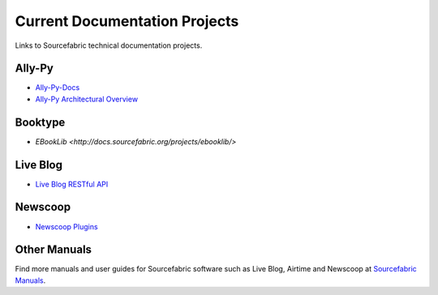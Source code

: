 Current Documentation Projects
=================================

Links to Sourcefabric technical documentation projects.

Ally-Py
---------

* `Ally-Py-Docs <http://docs.sourcefabric.org/projects/ally-py/>`_
* `Ally-Py Architectural Overview  <http://docs.sourcefabric.org/projects/ally-py-architectural-overview/>`_

Booktype
---------

* `EBookLib <http://docs.sourcefabric.org/projects/ebooklib/>`

Live Blog
----------

* `Live Blog RESTful API <http://docs.sourcefabric.org/projects/live-blog-restful-api/>`_

Newscoop
----------

* `Newscoop Plugins <http://docs.sourcefabric.org/projects/newscoop-plugins>`_

Other Manuals
-----------------------

Find more manuals and user guides for Sourcefabric software such as Live Blog, Airtime and Newscoop at `Sourcefabric Manuals <http://www.sourcefabric.org/en/resources/manuals/>`_.
